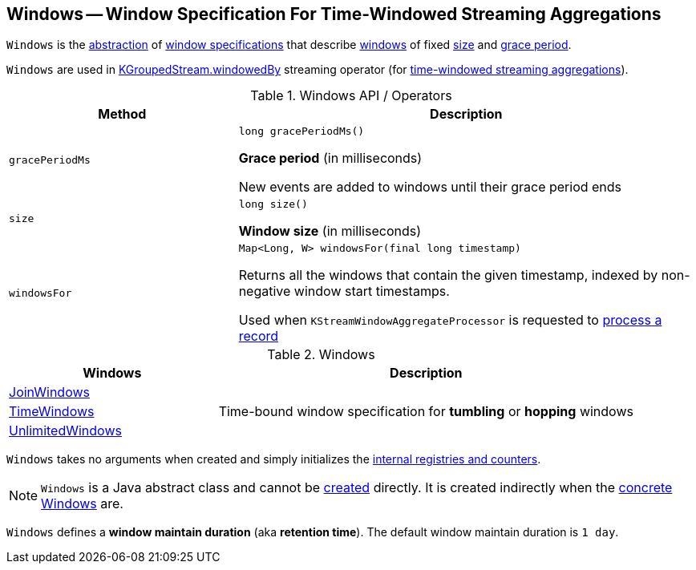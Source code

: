 == [[Windows]] Windows -- Window Specification For Time-Windowed Streaming Aggregations

`Windows` is the <<contract, abstraction>> of <<extensions, window specifications>> that describe <<kafka-streams-Window.adoc#, windows>> of fixed <<size, size>> and <<gracePeriodMs, grace period>>.

`Windows` are used in <<kafka-streams-KGroupedStream.adoc#windowedBy-TimeWindowedKStream, KGroupedStream.windowedBy>> streaming operator (for <<kafka-streams-TimeWindowedKStream.adoc#, time-windowed streaming aggregations>>).

[[contract]]
.Windows API / Operators
[cols="1m,2",options="header",width="100%"]
|===
| Method
| Description

| gracePeriodMs
a| [[gracePeriodMs]]

[source, java]
----
long gracePeriodMs()
----

*Grace period* (in milliseconds)

New events are added to windows until their grace period ends

| size
a| [[size]]

[source, java]
----
long size()
----

*Window size* (in milliseconds)

| windowsFor
a| [[windowsFor]]

[source, java]
----
Map<Long, W> windowsFor(final long timestamp)
----

Returns all the windows that contain the given timestamp, indexed by non-negative window start timestamps.

Used when `KStreamWindowAggregateProcessor` is requested to <<kafka-streams-internals-KStreamWindowAggregateProcessor.adoc#process, process a record>>
|===

[[extensions]]
.Windows
[cols="1,2",options="header",width="100%"]
|===
| Windows
| Description

| <<kafka-streams-JoinWindows.adoc#, JoinWindows>>
| [[JoinWindows]]

| <<kafka-streams-TimeWindows.adoc#, TimeWindows>>
| [[TimeWindows]] Time-bound window specification for *tumbling* or *hopping* windows

| <<kafka-streams-UnlimitedWindows.adoc#, UnlimitedWindows>>
| [[UnlimitedWindows]]
|===

[[creating-instance]]
`Windows` takes no arguments when created and simply initializes the <<internal-registries, internal registries and counters>>.

NOTE: `Windows` is a Java abstract class and cannot be <<creating-instance, created>> directly. It is created indirectly when the <<extensions, concrete Windows>> are.

[[maintainMs]]
[[DEFAULT_MAINTAIN_DURATION_MS]]
[[window-maintain-duration]]
`Windows` defines a *window maintain duration* (aka *retention time*). The default window maintain duration is `1 day`.
